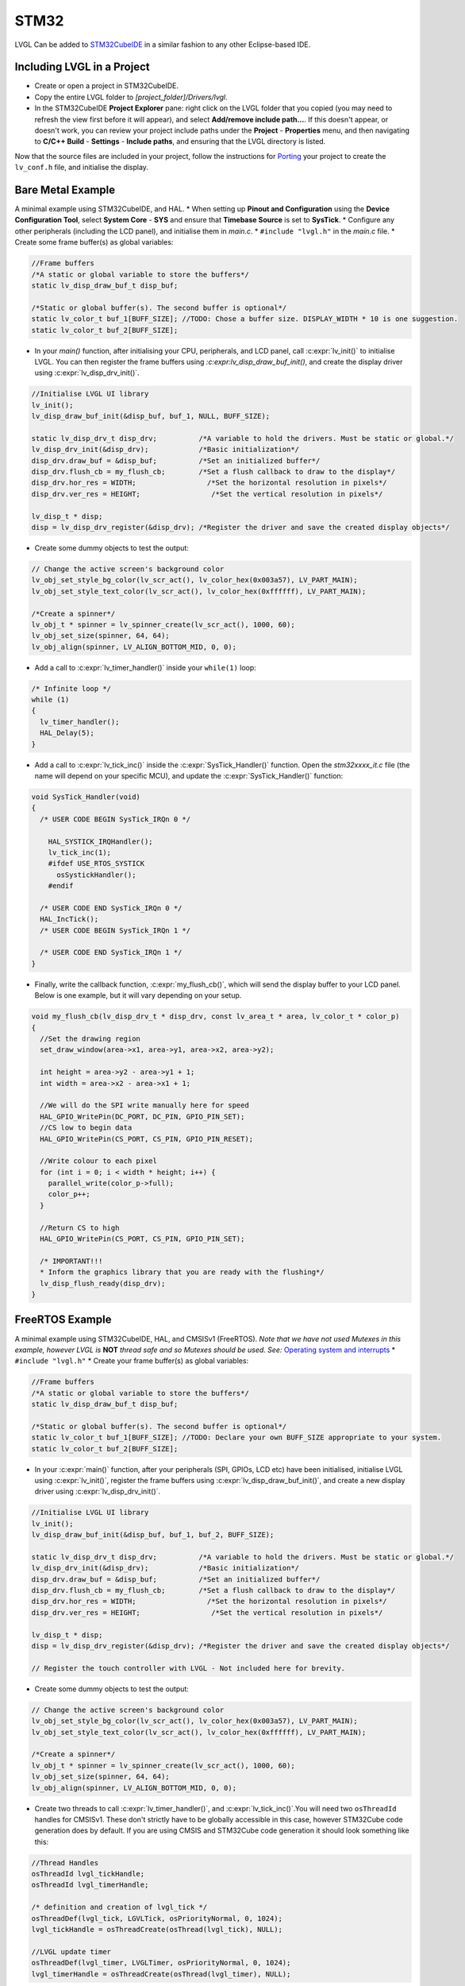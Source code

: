 =====
STM32
=====

LVGL Can be added to `STM32CubeIDE <https://www.st.com/en/development-tools/stm32cubeide.html>`__
in a similar fashion to any other Eclipse-based IDE.

Including LVGL in a Project
---------------------------

-  Create or open a project in STM32CubeIDE.
-  Copy the entire LVGL folder to *[project_folder]/Drivers/lvgl*.
-  In the STM32CubeIDE **Project Explorer** pane: right click on the
   LVGL folder that you copied (you may need to refresh the view first
   before it will appear), and select **Add/remove include path…**. If
   this doesn't appear, or doesn't work, you can review your project
   include paths under the **Project** - **Properties** menu, and then
   navigating to **C/C++ Build** - **Settings** - **Include paths**, and
   ensuring that the LVGL directory is listed.

Now that the source files are included in your project, follow the
instructions for `Porting <https://docs.lvgl.io/master/porting/project.html>`__ your
project to create the ``lv_conf.h`` file, and initialise the display.

Bare Metal Example
------------------

A minimal example using STM32CubeIDE, and HAL. \* When setting up
**Pinout and Configuration** using the **Device Configuration Tool**,
select **System Core** - **SYS** and ensure that **Timebase Source** is
set to **SysTick**. \* Configure any other peripherals (including the
LCD panel), and initialise them in *main.c*. \* ``#include "lvgl.h"`` in
the *main.c* file. \* Create some frame buffer(s) as global variables:

.. code:: c

   //Frame buffers
   /*A static or global variable to store the buffers*/
   static lv_disp_draw_buf_t disp_buf;

   /*Static or global buffer(s). The second buffer is optional*/
   static lv_color_t buf_1[BUFF_SIZE]; //TODO: Chose a buffer size. DISPLAY_WIDTH * 10 is one suggestion.
   static lv_color_t buf_2[BUFF_SIZE];

-  In your `main()` function, after initialising your CPU,
   peripherals, and LCD panel, call :c:expr:`lv_init()` to initialise LVGL.
   You can then register the frame buffers using
   `:c:expr:lv_disp_draw_buf_init()`, and create the display driver using
   :c:expr:`lv_disp_drv_init()`.

.. code:: c

   //Initialise LVGL UI library
   lv_init();
   lv_disp_draw_buf_init(&disp_buf, buf_1, NULL, BUFF_SIZE);

   static lv_disp_drv_t disp_drv;          /*A variable to hold the drivers. Must be static or global.*/
   lv_disp_drv_init(&disp_drv);            /*Basic initialization*/
   disp_drv.draw_buf = &disp_buf;          /*Set an initialized buffer*/
   disp_drv.flush_cb = my_flush_cb;        /*Set a flush callback to draw to the display*/
   disp_drv.hor_res = WIDTH;                 /*Set the horizontal resolution in pixels*/
   disp_drv.ver_res = HEIGHT;                 /*Set the vertical resolution in pixels*/

   lv_disp_t * disp;
   disp = lv_disp_drv_register(&disp_drv); /*Register the driver and save the created display objects*/

-  Create some dummy objects to test the output:

.. code:: c

   // Change the active screen's background color
   lv_obj_set_style_bg_color(lv_scr_act(), lv_color_hex(0x003a57), LV_PART_MAIN);
   lv_obj_set_style_text_color(lv_scr_act(), lv_color_hex(0xffffff), LV_PART_MAIN);

   /*Create a spinner*/
   lv_obj_t * spinner = lv_spinner_create(lv_scr_act(), 1000, 60);
   lv_obj_set_size(spinner, 64, 64);
   lv_obj_align(spinner, LV_ALIGN_BOTTOM_MID, 0, 0);

-  Add a call to :c:expr:`lv_timer_handler()` inside your ``while(1)`` loop:

.. code:: c

   /* Infinite loop */
   while (1)
   {
     lv_timer_handler();
     HAL_Delay(5);
   }

-  Add a call to :c:expr:`lv_tick_inc()` inside the :c:expr:`SysTick_Handler()`
   function. Open the *stm32xxxx_it.c* file (the name will depend on
   your specific MCU), and update the :c:expr:`SysTick_Handler()` function:

.. code:: c

   void SysTick_Handler(void)
   {
     /* USER CODE BEGIN SysTick_IRQn 0 */
     
       HAL_SYSTICK_IRQHandler();
       lv_tick_inc(1);
       #ifdef USE_RTOS_SYSTICK
         osSystickHandler();
       #endif

     /* USER CODE END SysTick_IRQn 0 */
     HAL_IncTick();
     /* USER CODE BEGIN SysTick_IRQn 1 */

     /* USER CODE END SysTick_IRQn 1 */
   }

-  Finally, write the callback function, :c:expr:`my_flush_cb()`, which will
   send the display buffer to your LCD panel. Below is one example, but
   it will vary depending on your setup.

.. code:: c

   void my_flush_cb(lv_disp_drv_t * disp_drv, const lv_area_t * area, lv_color_t * color_p)
   {
     //Set the drawing region
     set_draw_window(area->x1, area->y1, area->x2, area->y2);

     int height = area->y2 - area->y1 + 1;
     int width = area->x2 - area->x1 + 1;

     //We will do the SPI write manually here for speed
     HAL_GPIO_WritePin(DC_PORT, DC_PIN, GPIO_PIN_SET);
     //CS low to begin data
     HAL_GPIO_WritePin(CS_PORT, CS_PIN, GPIO_PIN_RESET);

     //Write colour to each pixel
     for (int i = 0; i < width * height; i++) {
       parallel_write(color_p->full);
       color_p++;
     }

     //Return CS to high
     HAL_GPIO_WritePin(CS_PORT, CS_PIN, GPIO_PIN_SET);

     /* IMPORTANT!!!
     * Inform the graphics library that you are ready with the flushing*/
     lv_disp_flush_ready(disp_drv);
   }

FreeRTOS Example
----------------

A minimal example using STM32CubeIDE, HAL, and CMSISv1 (FreeRTOS). *Note
that we have not used Mutexes in this example, however LVGL is* **NOT**
*thread safe and so Mutexes should be used. See:* `Operating system and
interrupts <https://docs.lvgl.io/master/porting/os.html>`__ \*
``#include "lvgl.h"`` \* Create your frame buffer(s) as global
variables:

.. code:: c

   //Frame buffers
   /*A static or global variable to store the buffers*/
   static lv_disp_draw_buf_t disp_buf;

   /*Static or global buffer(s). The second buffer is optional*/
   static lv_color_t buf_1[BUFF_SIZE]; //TODO: Declare your own BUFF_SIZE appropriate to your system.
   static lv_color_t buf_2[BUFF_SIZE];

-  In your :c:expr:`main()` function, after your peripherals (SPI, GPIOs, LCD
   etc) have been initialised, initialise LVGL using :c:expr:`lv_init()`,
   register the frame buffers using :c:expr:`lv_disp_draw_buf_init()`, and
   create a new display driver using :c:expr:`lv_disp_drv_init()`.

.. code:: c

   //Initialise LVGL UI library
   lv_init();
   lv_disp_draw_buf_init(&disp_buf, buf_1, buf_2, BUFF_SIZE);

   static lv_disp_drv_t disp_drv;          /*A variable to hold the drivers. Must be static or global.*/
   lv_disp_drv_init(&disp_drv);            /*Basic initialization*/
   disp_drv.draw_buf = &disp_buf;          /*Set an initialized buffer*/
   disp_drv.flush_cb = my_flush_cb;        /*Set a flush callback to draw to the display*/
   disp_drv.hor_res = WIDTH;                 /*Set the horizontal resolution in pixels*/
   disp_drv.ver_res = HEIGHT;                 /*Set the vertical resolution in pixels*/

   lv_disp_t * disp;
   disp = lv_disp_drv_register(&disp_drv); /*Register the driver and save the created display objects*/

   // Register the touch controller with LVGL - Not included here for brevity.

-  Create some dummy objects to test the output:

.. code:: c

   // Change the active screen's background color
   lv_obj_set_style_bg_color(lv_scr_act(), lv_color_hex(0x003a57), LV_PART_MAIN);
   lv_obj_set_style_text_color(lv_scr_act(), lv_color_hex(0xffffff), LV_PART_MAIN);
     
   /*Create a spinner*/
   lv_obj_t * spinner = lv_spinner_create(lv_scr_act(), 1000, 60);
   lv_obj_set_size(spinner, 64, 64);
   lv_obj_align(spinner, LV_ALIGN_BOTTOM_MID, 0, 0);

-  Create two threads to call :c:expr:`lv_timer_handler()`, and
   :c:expr:`lv_tick_inc()`.You will need two ``osThreadId`` handles for
   CMSISv1. These don't strictly have to be globally accessible in this
   case, however STM32Cube code generation does by default. If you are
   using CMSIS and STM32Cube code generation it should look something
   like this:

.. code:: c

   //Thread Handles
   osThreadId lvgl_tickHandle;
   osThreadId lvgl_timerHandle;

   /* definition and creation of lvgl_tick */
   osThreadDef(lvgl_tick, LGVLTick, osPriorityNormal, 0, 1024);
   lvgl_tickHandle = osThreadCreate(osThread(lvgl_tick), NULL);

   //LVGL update timer
   osThreadDef(lvgl_timer, LVGLTimer, osPriorityNormal, 0, 1024);
   lvgl_timerHandle = osThreadCreate(osThread(lvgl_timer), NULL);

And create the thread functions:

.. code:: c

   /* LVGL timer for tasks. */
   void LVGLTimer(void const * argument)
   {
     for(;;)
     {
       lv_timer_handler();
       osDelay(20);
     }
   }
   /* LVGL tick source */
   void LGVLTick(void const * argument)
   {
     for(;;)
     {
       lv_tick_inc(10);
       osDelay(10);
     }
   }

-  Finally, create the :c:expr:`my_flush_cb()` function to output the frame
   buffer to your LCD. The specifics of this function will vary
   depending on which MCU features you are using. Below is an example
   for a typical MCU interface.

.. code:: c

   void my_flush_cb(lv_disp_drv_t * disp_drv, const lv_area_t * area, lv_color_t * color_p)
   {
     //Set the drawing region
     set_draw_window(area->x1, area->y1, area->x2, area->y2);

     int height = area->y2 - area->y1 + 1;
     int width = area->x2 - area->x1 + 1;

     //Begin SPI Write for DATA
     HAL_GPIO_WritePin(DC_PORT, DC_PIN, GPIO_PIN_SET);
     HAL_GPIO_WritePin(CS_PORT, CS_PIN, GPIO_PIN_RESET);

     //Write colour to each pixel
     for (int i = 0; i < width * height; i++) {
         parallel_write(color_p->full);
         color_p++;
     }

     //Return CS to high
     HAL_GPIO_WritePin(CS_PORT, CS_PIN, GPIO_PIN_SET);

     /* IMPORTANT!!!
      * Inform the graphics library that you are ready with the flushing*/
     lv_disp_flush_ready(disp_drv);
   }
